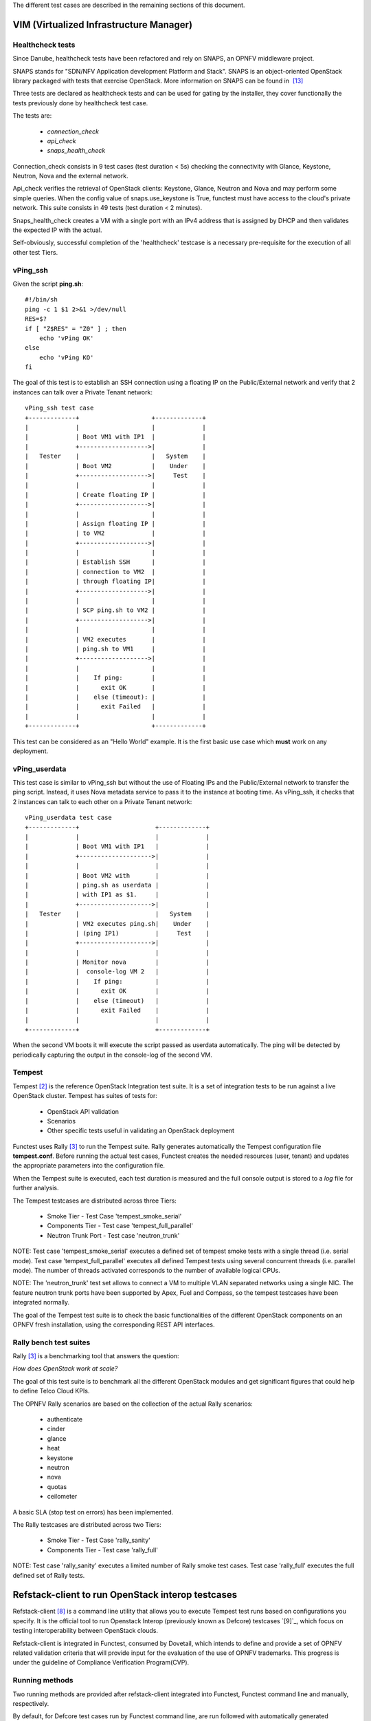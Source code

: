 .. This work is licensed under a Creative Commons Attribution 4.0 International License.
.. http://creativecommons.org/licenses/by/4.0


The different test cases are described in the remaining sections of this document.

VIM (Virtualized Infrastructure Manager)
----------------------------------------

Healthcheck tests
^^^^^^^^^^^^^^^^^
Since Danube, healthcheck tests have been refactored and rely on SNAPS, an
OPNFV middleware project.

SNAPS stands for "SDN/NFV Application development Platform and Stack".
SNAPS is an object-oriented OpenStack library packaged with tests that exercise
OpenStack.
More information on SNAPS can be found in  `[13]`_

Three tests are declared as healthcheck tests and can be used for gating by the
installer, they cover functionally the tests previously done by healthcheck
test case.

The tests are:


 * *connection_check*
 * *api_check*
 * *snaps_health_check*

Connection_check consists in 9 test cases (test duration < 5s) checking the
connectivity with Glance, Keystone, Neutron, Nova and the external network.

Api_check verifies the retrieval of OpenStack clients: Keystone, Glance,
Neutron and Nova and may perform some simple queries. When the config value of
snaps.use_keystone is True, functest must have access to the cloud's private
network. This suite consists in 49 tests (test duration < 2 minutes).

Snaps_health_check creates a VM with a single port with an IPv4 address that
is assigned by DHCP and then validates the expected IP with the actual.

Self-obviously, successful completion of the 'healthcheck' testcase is a
necessary pre-requisite for the execution of all other test Tiers.


vPing_ssh
^^^^^^^^^

Given the script **ping.sh**::

    #!/bin/sh
    ping -c 1 $1 2>&1 >/dev/null
    RES=$?
    if [ "Z$RES" = "Z0" ] ; then
        echo 'vPing OK'
    else
        echo 'vPing KO'
    fi


The goal of this test is to establish an SSH connection using a floating IP
on the Public/External network and verify that 2 instances can talk over a Private
Tenant network::

 vPing_ssh test case
 +-------------+                    +-------------+
 |             |                    |             |
 |             | Boot VM1 with IP1  |             |
 |             +------------------->|             |
 |   Tester    |                    |   System    |
 |             | Boot VM2           |    Under    |
 |             +------------------->|     Test    |
 |             |                    |             |
 |             | Create floating IP |             |
 |             +------------------->|             |
 |             |                    |             |
 |             | Assign floating IP |             |
 |             | to VM2             |             |
 |             +------------------->|             |
 |             |                    |             |
 |             | Establish SSH      |             |
 |             | connection to VM2  |             |
 |             | through floating IP|             |
 |             +------------------->|             |
 |             |                    |             |
 |             | SCP ping.sh to VM2 |             |
 |             +------------------->|             |
 |             |                    |             |
 |             | VM2 executes       |             |
 |             | ping.sh to VM1     |             |
 |             +------------------->|             |
 |             |                    |             |
 |             |    If ping:        |             |
 |             |      exit OK       |             |
 |             |    else (timeout): |             |
 |             |      exit Failed   |             |
 |             |                    |             |
 +-------------+                    +-------------+

This test can be considered as an "Hello World" example.
It is the first basic use case which **must** work on any deployment.

vPing_userdata
^^^^^^^^^^^^^^

This test case is similar to vPing_ssh but without the use of Floating IPs
and the Public/External network to transfer the ping script.
Instead, it uses Nova metadata service to pass it to the instance at booting time.
As vPing_ssh, it checks that 2 instances can talk to
each other on a Private Tenant network::

 vPing_userdata test case
 +-------------+                     +-------------+
 |             |                     |             |
 |             | Boot VM1 with IP1   |             |
 |             +-------------------->|             |
 |             |                     |             |
 |             | Boot VM2 with       |             |
 |             | ping.sh as userdata |             |
 |             | with IP1 as $1.     |             |
 |             +-------------------->|             |
 |   Tester    |                     |   System    |
 |             | VM2 executes ping.sh|    Under    |
 |             | (ping IP1)          |     Test    |
 |             +-------------------->|             |
 |             |                     |             |
 |             | Monitor nova        |             |
 |             |  console-log VM 2   |             |
 |             |    If ping:         |             |
 |             |      exit OK        |             |
 |             |    else (timeout)   |             |
 |             |      exit Failed    |             |
 |             |                     |             |
 +-------------+                     +-------------+

When the second VM boots it will execute the script passed as userdata
automatically. The ping will be detected by periodically capturing the output
in the console-log of the second VM.


Tempest
^^^^^^^

Tempest `[2]`_ is the reference OpenStack Integration test suite.
It is a set of integration tests to be run against a live OpenStack cluster.
Tempest has suites of tests for:

  * OpenStack API validation
  * Scenarios
  * Other specific tests useful in validating an OpenStack deployment

Functest uses Rally `[3]`_ to run the Tempest suite.
Rally generates automatically the Tempest configuration file **tempest.conf**.
Before running the actual test cases,
Functest creates the needed resources (user, tenant) and
updates the appropriate parameters into the configuration file.

When the Tempest suite is executed, each test duration is measured and the full
console output is stored to a *log* file for further analysis.

The Tempest testcases are distributed across three
Tiers:

  * Smoke Tier - Test Case 'tempest_smoke_serial'
  * Components Tier - Test case 'tempest_full_parallel'
  * Neutron Trunk Port - Test case 'neutron_trunk'

NOTE: Test case 'tempest_smoke_serial' executes a defined set of tempest smoke
tests with a single thread (i.e. serial mode). Test case 'tempest_full_parallel'
executes all defined Tempest tests using several concurrent threads
(i.e. parallel mode). The number of threads activated corresponds to the number
of available logical CPUs. 

NOTE: The 'neutron_trunk' test set allows to connect a VM to multiple VLAN separated 
networks using a single NIC. The feature neutron trunk ports have been supported
by Apex, Fuel and Compass, so the tempest testcases have been integrated normally.

The goal of the Tempest test suite is to check the basic functionalities of the
different OpenStack components on an OPNFV fresh installation, using the
corresponding REST API interfaces.


Rally bench test suites
^^^^^^^^^^^^^^^^^^^^^^^

Rally `[3]`_ is a benchmarking tool that answers the question:

*How does OpenStack work at scale?*

The goal of this test suite is to benchmark all the different OpenStack modules and
get significant figures that could help to define Telco Cloud KPIs.

The OPNFV Rally scenarios are based on the collection of the actual Rally scenarios:

 * authenticate
 * cinder
 * glance
 * heat
 * keystone
 * neutron
 * nova
 * quotas
 * ceilometer

A basic SLA (stop test on errors) has been implemented.

The Rally testcases are distributed across two Tiers:

  * Smoke Tier - Test Case 'rally_sanity'
  * Components Tier - Test case 'rally_full'

NOTE: Test case 'rally_sanity' executes a limited number of Rally smoke test
cases. Test case 'rally_full' executes the full defined set of Rally tests.


Refstack-client to run OpenStack interop testcases
--------------------------------------------------

Refstack-client `[8]`_ is a command line utility that allows you to
execute Tempest test runs based on configurations you specify.
It is the official tool to run Openstack Interop (previously known as Defcore)
testcases `[9]`_, which focus on testing interoperability between OpenStack
clouds.

Refstack-client is integrated in Functest, consumed by Dovetail, which
intends to define and provide a set of OPNFV related validation criteria
that will provide input for the evaluation of the use of OPNFV trademarks.
This progress is under the guideline of Compliance Verification Program(CVP).

Running methods
^^^^^^^^^^^^^^^

Two running methods are provided after refstack-client integrated into
Functest, Functest command line and manually, respectively.

By default, for Defcore test cases run by Functest command line,
are run followed with automatically generated
configuration file, i.e., refstack_tempest.conf. In some circumstances,
the automatic configuration file may not quite satisfied with the SUT,
Functest also inherits the refstack-client command line and provides a way
for users to set its configuration file according to its own SUT manually.

*command line*

Inside the Functest container, first to prepare Functest environment:

::

  functest env prepare

then to run default defcore testcases by using refstack-client:

::

  functest testcase run refstack_defcore

In OPNFV Continuous Integration(CI) system, the command line method is used.

*manually*

Prepare the tempest configuration file and the testcases want to run with the SUT,
run the testcases with:

::

  ./refstack-client test -c <Path of the tempest configuration file to use> -v --test-list <Path or URL of test list>

using help for more information:

::

  ./refstack-client --help
  ./refstack-client test --help

Reference tempest configuration
^^^^^^^^^^^^^^^^^^^^^^^^^^^^^^^^^

*command line method*

When command line method is used, the default tempest configuration file
is generated by Rally.

*manually*

When running manually is used, recommended way to generate tempest configuration
file is:

::

  cd /usr/lib/python2.7/site-packages/functest/opnfv_tests/openstack/refstack_client
  python tempest_conf.py

a file called tempest.conf is stored in the current path by default, users can do
some adjustment according to the SUT:

::

  vim refstack_tempest.conf

a reference article can be used `[15]`_.


snaps_smoke
------------

This test case contains tests that setup and destroy environments with VMs with
and without Floating IPs with a newly created user and project. Set the config
value snaps.use_floating_ips (True|False) to toggle this functionality.
Please note that When the configuration value of snaps.use_keystone is True, Functest must have access
the cloud's private network.
This suite consists in 38 tests (test duration < 10 minutes)


SDN Controllers
---------------

OpenDaylight
^^^^^^^^^^^^

The OpenDaylight (ODL) test suite consists of a set of basic tests inherited
from the ODL project using the Robot `[11]`_ framework.
The suite verifies creation and deletion of networks, subnets and ports with
OpenDaylight and Neutron.

The list of tests can be described as follows:

 * Basic Restconf test cases
   * Connect to Restconf URL
   * Check the HTTP code status

 * Neutron Reachability test cases
   * Get the complete list of neutron resources (networks, subnets, ports)

 * Neutron Network test cases
   * Check OpenStack networks
   * Check OpenDaylight networks
   * Create a new network via OpenStack and check the HTTP status code returned by Neutron
   * Check that the network has also been successfully created in OpenDaylight

 * Neutron Subnet test cases
   * Check OpenStack subnets
   * Check OpenDaylight subnets
   * Create a new subnet via OpenStack and check the HTTP status code returned by Neutron
   * Check that the subnet has also been successfully created in OpenDaylight

 * Neutron Port test cases
   * Check OpenStack Neutron for known ports
   * Check OpenDaylight ports
   * Create a new port via OpenStack and check the HTTP status code returned by Neutron
   * Check that the new port has also been successfully created in OpenDaylight

 * Delete operations
   * Delete the port previously created via OpenStack
   * Check that the port has been also successfully deleted in OpenDaylight
   * Delete previously subnet created via OpenStack
   * Check that the subnet has also been successfully deleted in OpenDaylight
   * Delete the network created via OpenStack
   * Check that the network has also been successfully deleted in OpenDaylight

Note: the checks in OpenDaylight are based on the returned HTTP status
code returned by OpenDaylight.


Features
--------

Functest has been supporting several feature projects since Brahpamutra:


+-----------------+---------+----------+--------+-----------+
| Test            | Brahma  | Colorado | Danube | Euphrates |
+=================+=========+==========+========+===========+
| barometer       |         |          |    X   |     X     |
+-----------------+---------+----------+--------+-----------+
| bgpvpn          |         |    X     |    X   |     X     |
+-----------------+---------+----------+--------+-----------+
| copper          |         |    X     |        |           |
+-----------------+---------+----------+--------+-----------+
| doctor          |    X    |    X     |    X   |     X     |
+-----------------+---------+----------+--------+-----------+
| domino          |         |    X     |    X   |     X     |
+-----------------+---------+----------+--------+-----------+
| fds             |         |          |    X   |     X     |
+-----------------+---------+----------+--------+-----------+
| moon            |         |    X     |        |           |
+-----------------+---------+----------+--------+-----------+
| multisite       |         |    X     |    X   |           |
+-----------------+---------+----------+--------+-----------+
| netready        |         |          |    X   |           |
+-----------------+---------+----------+--------+-----------+
| odl_sfc         |         |    X     |    X   |     X     |
+-----------------+---------+----------+--------+-----------+
| opera           |         |          |    X   |           |
+-----------------+---------+----------+--------+-----------+
| orchestra       |         |          |    X   |     X     |
+-----------------+---------+----------+--------+-----------+
| parser          |         |          |    X   |     X     |
+-----------------+---------+----------+--------+-----------+
| promise         |    X    |    X     |    X   |     X     |
+-----------------+---------+----------+--------+-----------+
| security_scan   |         |    X     |    X   |           |
+-----------------+---------+----------+--------+-----------+

Please refer to the dedicated feature user guides for details.


VNF
---


cloudify_ims
^^^^^^^^^^^^
The IP Multimedia Subsystem or IP Multimedia Core Network Subsystem (IMS) is an
architectural framework for delivering IP multimedia services.

vIMS has been integrated in Functest to demonstrate the capability to deploy a
relatively complex NFV scenario on the OPNFV platform. The deployment of a complete
functional VNF allows the test of most of the essential functions needed for a
NFV platform.

The goal of this test suite consists of:

 * deploy a VNF orchestrator (Cloudify)
 * deploy a Clearwater vIMS (IP Multimedia Subsystem) VNF from this
   orchestrator based on a TOSCA blueprint defined in `[5]`_
 * run suite of signaling tests on top of this VNF

The Clearwater architecture is described as follows:

.. figure:: ../../../images/clearwater-architecture.png
   :align: center
   :alt: vIMS architecture


cloudify_ims_perf
^^^^^^^^^^^^^^^^^
This testcase extends the cloudify_ims test case.
The first part is similar but the testing part is different.
The testing part consists in automating a realistic signaling load on the vIMS
using an Ixia loader (proprietary tools)
 - You need to have access to an Ixia licence server defined in the configuration
    file and have ixia image locally.

This test case is available but not declared in testcases.yaml. The declaration
of the testcase is simple, connect to your functest-vnf docker, add the following
section in /usr/lib/python2.7/site-packacges/functest/ci/testcases.yaml::

  -
      case_name: cloudify_ims_perf
      project_name: functest
      criteria: 80
      blocking: false
      description: >-
          Stress tests based on Cloudify. Ixia loader images and access to Ixia
          server license.
      dependencies:
          installer: ''
          scenario: 'os-nosdn-nofeature-ha'
      run:
          module: 'functest.opnfv_tests.vnf.ims.cloudify_ims_perf'
          class: 'CloudifyImsPerf'

orchestra_openims
^^^^^^^^^^^^^^^^^
Orchestra test case deals with the deployment of OpenIMS with OpenBaton
orchestrator.

orchestra_clearwaterims
^^^^^^^^^^^^^^^^^^^^^^^
Orchestra test case deals with the deployment of Clearwater vIMS with OpenBaton
orchestrator.

vyos-vrouter
^^^^^^^^^^^^
This test case deals with the deployment and the test of vyos vrouter with
Cloudify orchestrator. The test case can do testing for interchangeability of
BGP Protocol using vyos.

The Workflow is as follows:
 * Deploy
    Deploy VNF Testing topology by Cloudify using blueprint.
 * Configuration
    Setting configuration to Target VNF and reference VNF using ssh
 * Run
    Execution of test command for test item written YAML format  file.
    Check VNF status and behavior.
 * Reporting
    Output of report based on result using JSON format.

The vyos-vrouter architecture is described in `[14]`_


.. _`[2]`: http://docs.openstack.org/developer/tempest/overview.html
.. _`[3]`: https://rally.readthedocs.org/en/latest/index.html
.. _`[5]`: https://github.com/Orange-OpenSource/opnfv-cloudify-clearwater/blob/master/openstack-blueprint.yaml
.. _`[8]`: https://github.com/openstack/refstack-client
.. _`[10]`: https://github.com/openstack/interop/blob/master/2016.08/procedure.rst
.. _`[11]`: http://robotframework.org/
.. _`[12]`: http://docs.opnfv.org/en/latest/submodules/functest/docs/testing/user/userguide/index.html
.. _`[13]`: https://wiki.opnfv.org/display/PROJ/SNAPS-OO
.. _`[14]`: https://github.com/oolorg/opnfv-functest-vrouter
.. _`[15]`: https://aptira.com/testing-openstack-tempest-part-1/
